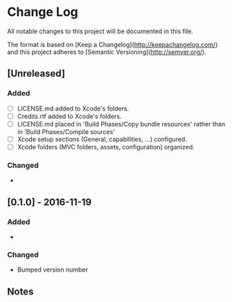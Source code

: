 * Change Log

All notable changes to this project will be documented in this file.

The format is based on [Keep a Changelog](http://keepachangelog.com/) and this project adheres to [Semantic Versioning](http://semver.org/).

** [Unreleased]
*** Added
- [ ] LICENSE.md added to Xcode's folders.
- [ ] Credits.rtf added to Xcode's folders.
- [ ] LICENSE.md placed in 'Build Phases/Copy bundle resources' rather than in 'Build Phases/Compile sources'
- [ ] Xcode setup sections (General, capabilities, ...) configured.
- [ ] Xcode folders (MVC folders, assets, configuration) organized.

*** Changed
-

** [0.1.0] - 2016-11-19
*** Added
-

*** Changed
- Bumped version number

** Notes
